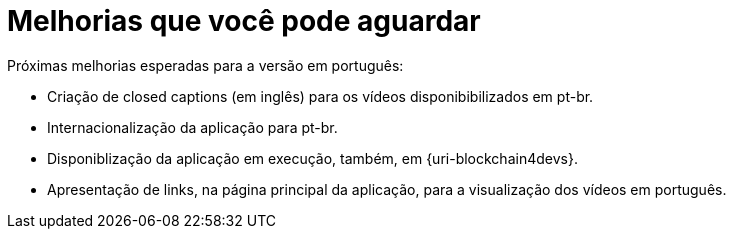 = Melhorias que você pode aguardar

Próximas melhorias esperadas para a versão em português:

* Criação de closed captions (em inglês) para os vídeos disponibibilizados em pt-br.
* Internacionalização da aplicação para pt-br.
* Disponiblização da aplicação em execução, também, em {uri-blockchain4devs}.
* Apresentação de links, na página principal da aplicação, para a visualização dos vídeos em português.

